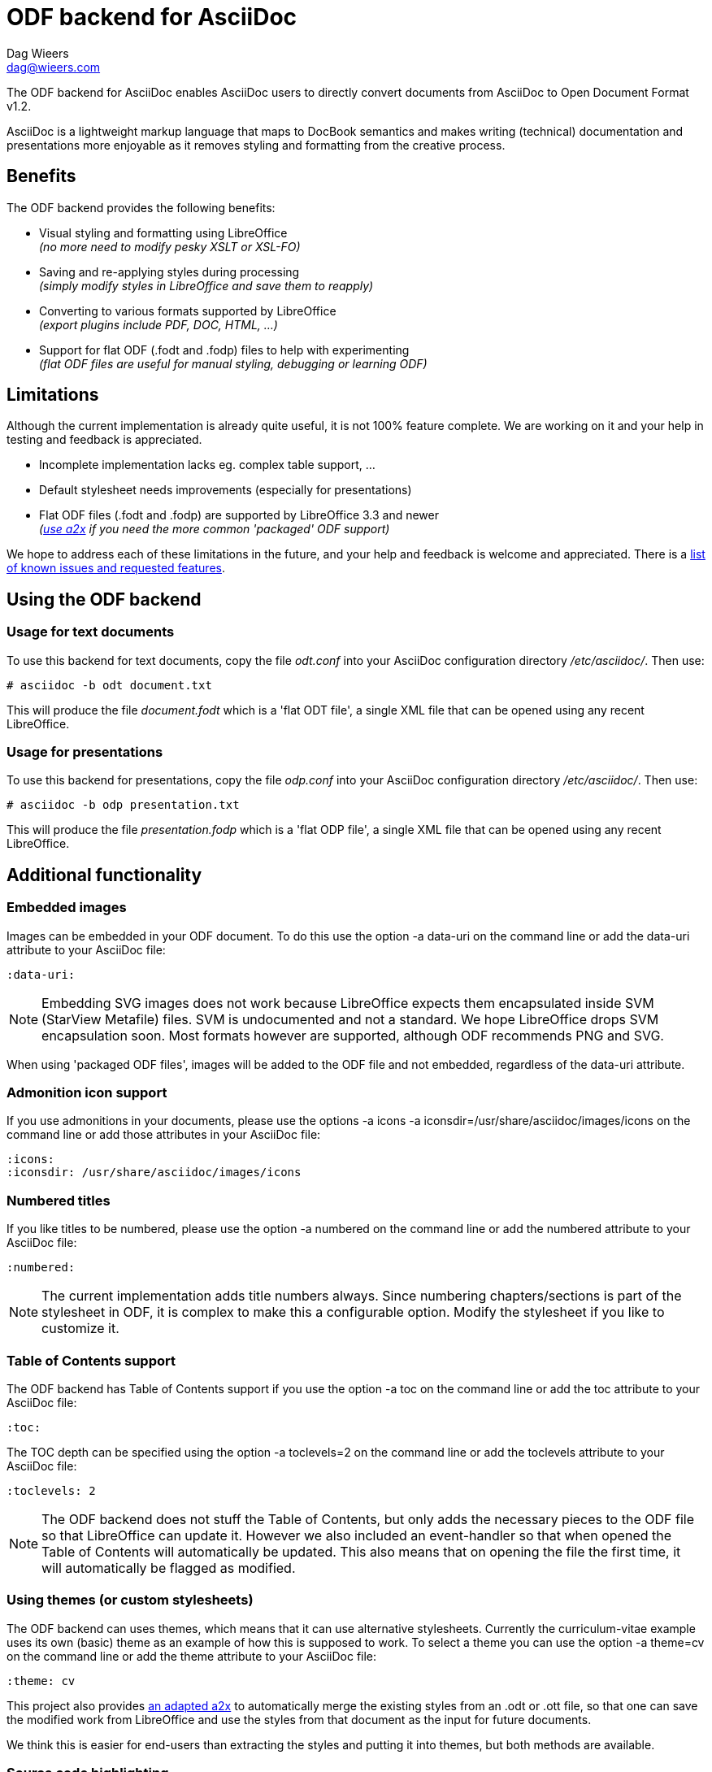 = ODF backend for AsciiDoc
:author: Dag Wieers
:email: dag@wieers.com

The ODF backend for AsciiDoc enables AsciiDoc users to directly convert
documents from AsciiDoc to Open Document Format v1.2.

AsciiDoc is a lightweight markup language that maps to DocBook semantics
and makes writing (technical) documentation and presentations more
enjoyable as it removes styling and formatting from the creative process.


== Benefits
The ODF backend provides the following benefits:

 - Visual styling and formatting using LibreOffice +
   _(no more need to modify pesky XSLT or XSL-FO)_

 - Saving and re-applying styles during processing +
   _(simply modify styles in LibreOffice and save them to reapply)_

 - Converting to various formats supported by LibreOffice +
   _(export plugins include PDF, DOC, HTML, ...)_

 - Support for flat ODF (+.fodt+ and +.fodp+) files to help with experimenting +
   _(flat ODF files are useful for manual styling, debugging or learning ODF)_


== Limitations
Although the current implementation is already quite useful, it is not
100% feature complete. We are working on it and your help in testing and
feedback is appreciated.

 - Incomplete implementation lacks eg. complex table support, ...

 - Default stylesheet needs improvements (especially for presentations)

 - Flat ODF files (+.fodt+ and +.fodp+) are supported by LibreOffice 3.3 and newer +
   _(<<a2x,use a2x>> if you need the more common 'packaged' ODF support)_

We hope to address each of these limitations in the future, and your help
and feedback is welcome and appreciated. There is a
https://github.com/dagwieers/asciidoc-odf/issues[list of known issues and requested features].


== Using the ODF backend
=== Usage for text documents
To use this backend for text documents, copy the file _odt.conf_ into your
AsciiDoc configuration directory _/etc/asciidoc/_. Then use:

    # asciidoc -b odt document.txt

This will produce the file _document.fodt_ which is a 'flat ODT file',
a single XML file that can be opened using any recent LibreOffice.


=== Usage for presentations
To use this backend for presentations, copy the file _odp.conf_ into your
AsciiDoc configuration directory _/etc/asciidoc/_. Then use:

    # asciidoc -b odp presentation.txt

This will produce the file _presentation.fodp_ which is a 'flat ODP file',
a single XML file that can be opened using any recent LibreOffice.


== Additional functionality
=== Embedded images
Images can be embedded in your ODF document. To do this use the option
+-a data-uri+ on the command line or add the +data-uri+ attribute to your
AsciiDoc file:

    :data-uri:

[NOTE]
Embedding SVG images does not work because LibreOffice expects them
encapsulated inside SVM (StarView Metafile) files. SVM is undocumented
and not a standard. We hope LibreOffice drops SVM encapsulation soon.
Most formats however are supported, although ODF recommends PNG and SVG.

When using 'packaged ODF files', images will be added to the ODF file and
not embedded, regardless of the +data-uri+ attribute.


=== Admonition icon support
If you use admonitions in your documents, please use the options
+-a icons -a iconsdir=/usr/share/asciidoc/images/icons+ on the
command line or add those attributes in your AsciiDoc file:

    :icons:
    :iconsdir: /usr/share/asciidoc/images/icons


=== Numbered titles
If you like titles to be numbered, please use the option +-a numbered+ on
the command line or add the +numbered+ attribute to your AsciiDoc file:

    :numbered:

[NOTE]
The current implementation adds title numbers always. Since numbering
chapters/sections is part of the stylesheet in ODF, it is complex to make
this a configurable option. Modify the stylesheet if you like to customize
it.


=== Table of Contents support
The ODF backend has Table of Contents support if you use the option
+-a toc+ on the command line or add the +toc+ attribute to your AsciiDoc
file:

    :toc:

The TOC depth can be specified using the option +-a toclevels=2+ on the
command line or add the +toclevels+ attribute to your AsciiDoc file:

    :toclevels: 2

[NOTE]
The ODF backend does not stuff the Table of Contents, but only adds the
necessary pieces to the ODF file so that LibreOffice can update it. However
we also included an event-handler so that when opened the Table of Contents
will automatically be updated. This also means that on opening the file
the first time, it will automatically be flagged as modified.


=== Using themes (or custom stylesheets)
The ODF backend can uses themes, which means that it can use alternative
stylesheets. Currently the curriculum-vitae example uses its own (basic)
theme as an example of how this is supposed to work. To select a theme
you can use the option +-a theme=cv+ on the command line or add the
+theme+ attribute to your AsciiDoc file:

    :theme: cv

This project also provides <<a2x,an adapted a2x>> to automatically merge
the existing styles from an +.odt+ or +.ott+ file, so that one can save the
modified work from LibreOffice and use the styles from that document
as the input for future documents.

We think this is easier for end-users than extracting the styles
and putting it into themes, but both methods are available.


=== Source code highlighting
We contributed ODF output support for the GNU source-highlight project,
as a result you can now have proper syntax highlighting in source output
in all your documents by using +[source]+ blocks.

[source,ini]
----
[source,python]
#!/usr/bin/python
import os
print os.name
----

[IMPORTANT]
Make sure you have at least GNU source-highlight 3.1.6 installed !


=== Comment support
AsciiDoc has the functionality to make (inline) comments show in the output,
the ODF backend also provides this functionality. When you use the
+-a showcomments+ option on the command line or add the +showcomments+
attribute to your AsciiDoc file, like:

    :showcomments:

the ODF backend will add the comments to the output _marked in yellow_.

However, if you like to also have comment blocks displayed in the output,
you can use the 'comment' style comment blocks:

[listing]
....
[comment]
/////////////////////////////////////////////////////////
This is a multi-line comment that is enabled in normal
output when using the showcomments attribute.
/////////////////////////////////////////////////////////
....


=== Annotation support
The ODF backend has support for 'annotation' style comment blocks, these
special blocks will result in proper ODF annotations, including owner
and timestamp if provided.

Adding an annotation block is done using the following syntax:

[listing]
....
[annotation,dag,2011-12-03]
/////////////////////////////////////////////////////////
FIXME:
Insert the various features from the Release Notes
include the information from the presentations
/////////////////////////////////////////////////////////
....

[NOTE]
Annotations are always added to the ODF output but will not be
printed, and might be removed depending on the converted document
format (e.g. to PDF). If you don't want annotations in your
ODF output, use the +hideannotations+ attribute.


=== Columns support
In some cases (e.g. very long lists) one may wish to provide information in
columns on a page so that page estate is better utilized. The ODF backend
makes this possible by adding a 'cols' attribute for sections. You can
create a two-columns section, by doing:

[listing]
....
[cols=2]
== Section title
Text-body will be put in columns.

=== Section subtitle
Everything, including subsections !
....

You can also make blocks of text use columns, but this cannot include
section titles (or subsections):

[listing]
....
[cols=3]
--
Continued text flow inside 3 columns.

.Even a list is possible
 - One
 - Beta
 - Charlie
--
....

And even paragraphs can consist of columns, if you set the cols attribute
on a paragraph:

[listing]
....
[cols=2]
A very long paragraph that can make use of columns...
....

[NOTE]
If you plan to include subsections in your columns, you have to use this first
construction.


=== Generating books with covers
If you want to generate a book, use the option +-d book+ or add the
+doctype+ attribute to your AsciiDoc file:

    :doctype: book

The +book+ doctype will create a cover with title, author and date/version
information. Depending on the theme this can be influenced and adapted to
your needs. The Table-of-Contents and Preamble are put on dedicated pages
as well.

The attributes used on the cover page are: +author+, +date+ and +version+

By default if you generate a cover, AsciiDoc will look for the file
+<theme>-cover.png+ in your +<theme>+ theme directory and add it to
the cover. The stylesheet defines the dimensions and where the cover
image is placed.

[TIP]
It is also possible to change the stylesheet to have chapters starting on
new pages, make it start on even pages, have different headers and footers
on odd/even pages and more...


[[a2x]]
== Packaged ODT from a2x
The directory _packaged/_ contains a proof of concept +a2x+ which has been
modified to take backend extensions in an _a2x.conf_ file in the backend
directory. This file goes in the normal backend location, eg
_$HOME/.asciidoc/backends/odt_

The new +--backend+ option specifies a backend plugin name and the
+--backend_opts+ specifies options for it (like +--xslt_opts+ or
+--fop_opts+).

There is a proof of concept _a2x.conf_ that performs creation of packaged ODT
taking styles from ODF templates, which are just normal ODF documents.  This
allows styling to be defined interactively using LibreOffice or OpenOffice.

Put the modified +a2x+ in a test directory, do not install over the system a2x
or put it in your path yet.

Usage:

----
./a2x.py -v --backend=odt --backend_opts="--base_doc=your_template.ott" your_file.txt
----

[NOTE]
Later versions will have a default template document so the +base_doc+ is not
required by default.


== Development
You can find the latest version of this AsciiDoc backend at
http://github.com/dagwieers/asciidoc-odf[]

You can help improve the backend by looking for missing/non-working
functionality and implementing/fixing it in the _odt.conf_ file.
Using LibreOffice and saving your tests, and inspecting how LibreOffice
does something helps to understand what is needed for the backend.

If you start off using a flat ODF file, LibreOffice will use flat
ODF files as well, so the turn-around time in debugging/development
is quite fast.

Any issues or feedback can be communicated using the Github web interface.
A list of known issues and requested features are available from:
https://github.com/dagwieers/asciidoc-odf/issues[]


== Debugging generated ODF
Things can always be improved, if you are stuck with an issue or you just
want to help out with this project, *rejoice* because below you will find
some hints on how to debug and fix your issue !

NOTE: Please contribute any improvements to the styles or ODT definition so
that other people can enjoy your fixes !


=== Missing text/section in LibreOffice
If some text/section is missing in LibreOffice, you can debug the ODF file
by generating a Flat ODF (+.fodt+) file and opening it with an editor. Look if
the text is part of the file.


=== Fails to open in LibreOffice
If the ODF file fails to open in LibreOffice, you can perform a syntax-check
of the generated Flat ODF (+.fodt+) using one of the following command:

    # xmllint --noout --relaxng OpenDocument-v1.2-cs01-schema.rng document.fodt
    # jing -i OpenDocument-v1.2-cs01-schema.rng document.fodt

If this outputs an error, it means the ODF file does not conform the schema.

[IMPORTANT]
A bug in xmllint that was recently fixed may cause errors not related to ODF
output. Make sure that your xmllint ships with the following fix:
https://bugzilla.redhat.com/show_bug.cgi?id=752393[Bug 752393 - Unimplemented block at relaxng.c:8948]


=== Styles look incorrect
If the output looks different to what you expected, you can modify the styles
inside LibreOffice, write it out to a Flat ODF file and compare the created
style with the original. You can then change either the _odt.conf_ or the
_asciidoc.odt.styles_ so that the output conforms to your desire.


== Further Reading
A few documents explain the ODF specification, the file format and the
syntax:

 - http://docs.oasis-open.org/office/v1.2/OpenDocument-v1.2-part1.pdf[Open Document Format v1.2 schema]
 - http://books.evc-cit.info/oobook/book.html[OpenOffice.org XML Essentials]
 - http://xml.openoffice.org/general.html[OpenOffice.org XML File Format]
 - http://en.wikipedia.org/wiki/OpenDocument_technical_specification[Wikipedia: OpenDocument technical specification]

And about using Open Source toolchains for publishing:

 - http://www.dmncommunications.com/presentations/Content_with_OSS_notes.pdf[Creating Quality Content with Open Source Tool]
 - http://www.stevestreeting.com/2010/03/07/building-a-new-technical-documentation-tool-chain/[Building a new technical documentation tool chain]
 - http://blog.rainwebs.net/2010/02/25/how-to-create-handsome-pdf-documents-without-frustration/[How to Create Handsome PDF Documents Without Frustration]

// vim: set syntax=asciidoc:
